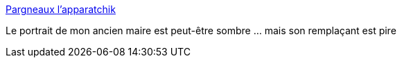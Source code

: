 :jbake-type: post
:jbake-status: published
:jbake-title: Pargneaux l'apparatchik
:jbake-tags: politique,lille,_mois_janv.,_année_2017
:jbake-date: 2017-01-12
:jbake-depth: ../
:jbake-uri: shaarli/1484201953000.adoc
:jbake-source: https://nicolas-delsaux.hd.free.fr/Shaarli?searchterm=http%3A%2F%2Flabrique.net%2Findex.php%2Fthematiques%2Fpoliticaille%2F866-pargneaux-l-apparatchik&searchtags=politique+lille+_mois_janv.+_ann%C3%A9e_2017
:jbake-style: shaarli

http://labrique.net/index.php/thematiques/politicaille/866-pargneaux-l-apparatchik[Pargneaux l'apparatchik]

Le portrait de mon ancien maire est peut-être sombre ... mais son remplaçant est pire
